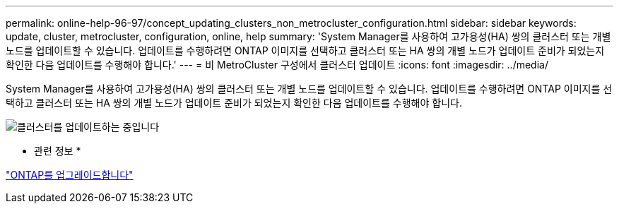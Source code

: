 ---
permalink: online-help-96-97/concept_updating_clusters_non_metrocluster_configuration.html 
sidebar: sidebar 
keywords: update, cluster, metrocluster, configuration, online, help 
summary: 'System Manager를 사용하여 고가용성(HA) 쌍의 클러스터 또는 개별 노드를 업데이트할 수 있습니다. 업데이트를 수행하려면 ONTAP 이미지를 선택하고 클러스터 또는 HA 쌍의 개별 노드가 업데이트 준비가 되었는지 확인한 다음 업데이트를 수행해야 합니다.' 
---
= 비 MetroCluster 구성에서 클러스터 업데이트
:icons: font
:imagesdir: ../media/


[role="lead"]
System Manager를 사용하여 고가용성(HA) 쌍의 클러스터 또는 개별 노드를 업데이트할 수 있습니다. 업데이트를 수행하려면 ONTAP 이미지를 선택하고 클러스터 또는 HA 쌍의 개별 노드가 업데이트 준비가 되었는지 확인한 다음 업데이트를 수행해야 합니다.

image::../media/updating_cluster.gif[클러스터를 업데이트하는 중입니다]

* 관련 정보 *

https://docs.netapp.com/us-en/ontap/upgrade/task_upgrade_andu_sm.html["ONTAP를 업그레이드합니다"]
